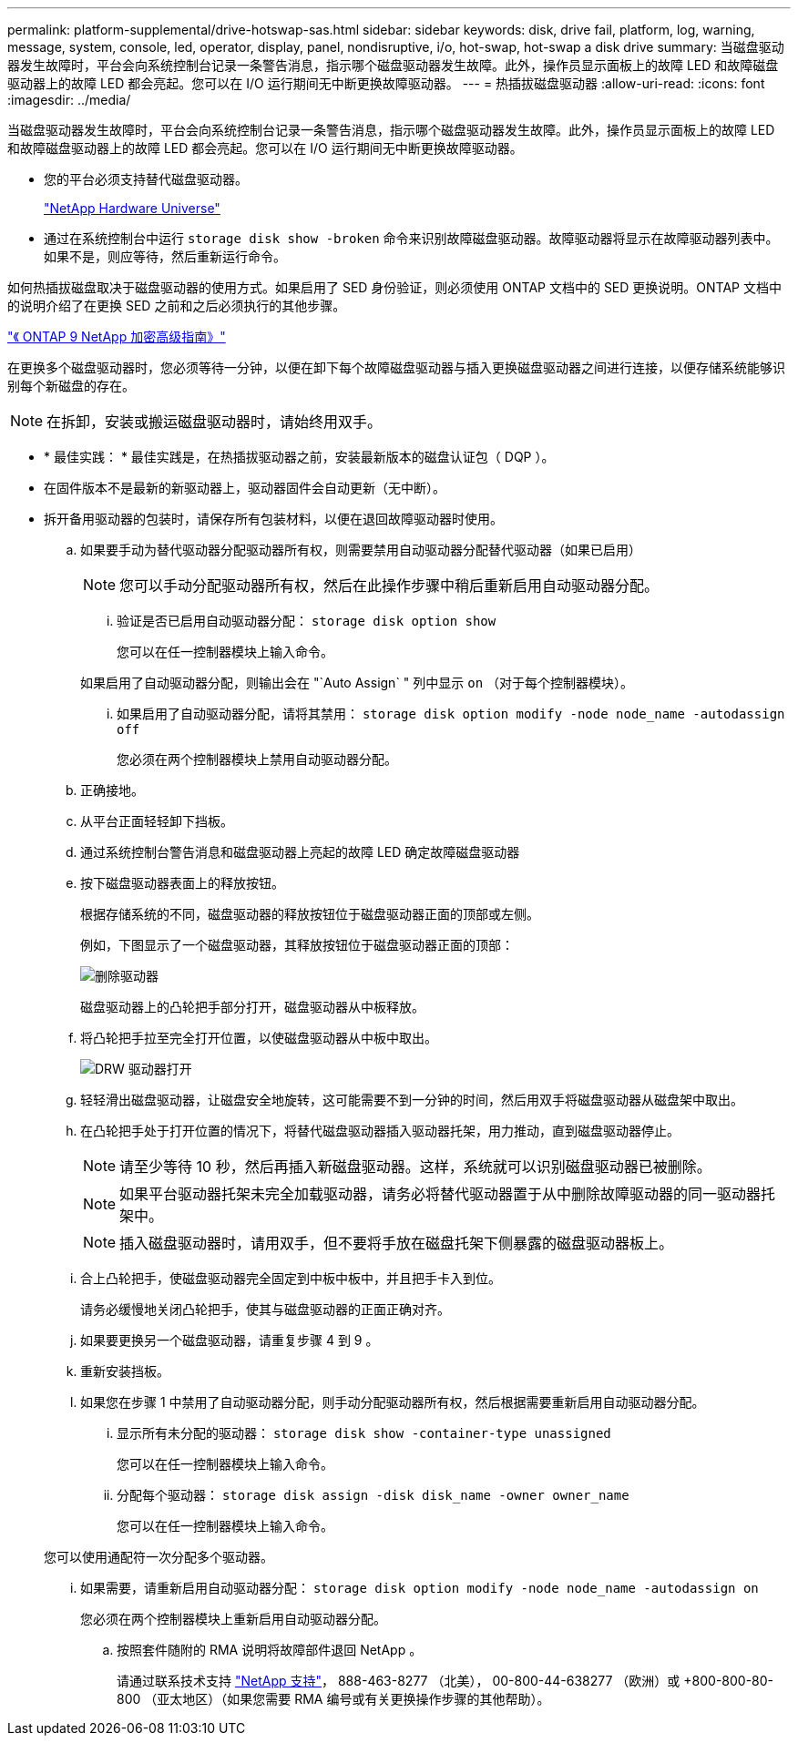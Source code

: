 ---
permalink: platform-supplemental/drive-hotswap-sas.html 
sidebar: sidebar 
keywords: disk, drive fail, platform, log, warning, message, system, console, led, operator, display, panel, nondisruptive, i/o, hot-swap, hot-swap a disk drive 
summary: 当磁盘驱动器发生故障时，平台会向系统控制台记录一条警告消息，指示哪个磁盘驱动器发生故障。此外，操作员显示面板上的故障 LED 和故障磁盘驱动器上的故障 LED 都会亮起。您可以在 I/O 运行期间无中断更换故障驱动器。 
---
= 热插拔磁盘驱动器
:allow-uri-read: 
:icons: font
:imagesdir: ../media/


[role="lead"]
当磁盘驱动器发生故障时，平台会向系统控制台记录一条警告消息，指示哪个磁盘驱动器发生故障。此外，操作员显示面板上的故障 LED 和故障磁盘驱动器上的故障 LED 都会亮起。您可以在 I/O 运行期间无中断更换故障驱动器。

* 您的平台必须支持替代磁盘驱动器。
+
https://hwu.netapp.com["NetApp Hardware Universe"]

* 通过在系统控制台中运行 `storage disk show -broken` 命令来识别故障磁盘驱动器。故障驱动器将显示在故障驱动器列表中。如果不是，则应等待，然后重新运行命令。


如何热插拔磁盘取决于磁盘驱动器的使用方式。如果启用了 SED 身份验证，则必须使用 ONTAP 文档中的 SED 更换说明。ONTAP 文档中的说明介绍了在更换 SED 之前和之后必须执行的其他步骤。

https://docs.netapp.com/ontap-9/topic/com.netapp.doc.pow-nve/home.html["《 ONTAP 9 NetApp 加密高级指南》"]

在更换多个磁盘驱动器时，您必须等待一分钟，以便在卸下每个故障磁盘驱动器与插入更换磁盘驱动器之间进行连接，以便存储系统能够识别每个新磁盘的存在。


NOTE: 在拆卸，安装或搬运磁盘驱动器时，请始终用双手。

* * 最佳实践： * 最佳实践是，在热插拔驱动器之前，安装最新版本的磁盘认证包（ DQP ）。
* 在固件版本不是最新的新驱动器上，驱动器固件会自动更新（无中断）。
* 拆开备用驱动器的包装时，请保存所有包装材料，以便在退回故障驱动器时使用。
+
.. 如果要手动为替代驱动器分配驱动器所有权，则需要禁用自动驱动器分配替代驱动器（如果已启用）
+

NOTE: 您可以手动分配驱动器所有权，然后在此操作步骤中稍后重新启用自动驱动器分配。

+
... 验证是否已启用自动驱动器分配： `storage disk option show`
+
您可以在任一控制器模块上输入命令。

+
如果启用了自动驱动器分配，则输出会在 "`Auto Assign` " 列中显示 `on` （对于每个控制器模块）。

... 如果启用了自动驱动器分配，请将其禁用： `storage disk option modify -node node_name -autodassign off`
+
您必须在两个控制器模块上禁用自动驱动器分配。



.. 正确接地。
.. 从平台正面轻轻卸下挡板。
.. 通过系统控制台警告消息和磁盘驱动器上亮起的故障 LED 确定故障磁盘驱动器
.. 按下磁盘驱动器表面上的释放按钮。
+
根据存储系统的不同，磁盘驱动器的释放按钮位于磁盘驱动器正面的顶部或左侧。

+
例如，下图显示了一个磁盘驱动器，其释放按钮位于磁盘驱动器正面的顶部：

+
image::../media/2240_removing_disk.gif[删除驱动器]

+
磁盘驱动器上的凸轮把手部分打开，磁盘驱动器从中板释放。

.. 将凸轮把手拉至完全打开位置，以使磁盘驱动器从中板中取出。
+
image::../media/drw_drive_open.gif[DRW 驱动器打开]

.. 轻轻滑出磁盘驱动器，让磁盘安全地旋转，这可能需要不到一分钟的时间，然后用双手将磁盘驱动器从磁盘架中取出。
.. 在凸轮把手处于打开位置的情况下，将替代磁盘驱动器插入驱动器托架，用力推动，直到磁盘驱动器停止。
+

NOTE: 请至少等待 10 秒，然后再插入新磁盘驱动器。这样，系统就可以识别磁盘驱动器已被删除。

+

NOTE: 如果平台驱动器托架未完全加载驱动器，请务必将替代驱动器置于从中删除故障驱动器的同一驱动器托架中。

+

NOTE: 插入磁盘驱动器时，请用双手，但不要将手放在磁盘托架下侧暴露的磁盘驱动器板上。

.. 合上凸轮把手，使磁盘驱动器完全固定到中板中板中，并且把手卡入到位。
+
请务必缓慢地关闭凸轮把手，使其与磁盘驱动器的正面正确对齐。

.. 如果要更换另一个磁盘驱动器，请重复步骤 4 到 9 。
.. 重新安装挡板。
.. 如果您在步骤 1 中禁用了自动驱动器分配，则手动分配驱动器所有权，然后根据需要重新启用自动驱动器分配。
+
... 显示所有未分配的驱动器： `storage disk show -container-type unassigned`
+
您可以在任一控制器模块上输入命令。

... 分配每个驱动器： `storage disk assign -disk disk_name -owner owner_name`
+
您可以在任一控制器模块上输入命令。

+
您可以使用通配符一次分配多个驱动器。

... 如果需要，请重新启用自动驱动器分配： `storage disk option modify -node node_name -autodassign on`
+
您必须在两个控制器模块上重新启用自动驱动器分配。



.. 按照套件随附的 RMA 说明将故障部件退回 NetApp 。
+
请通过联系技术支持 https://mysupport.netapp.com/site/global/dashboard["NetApp 支持"]， 888-463-8277 （北美）， 00-800-44-638277 （欧洲）或 +800-800-80-800 （亚太地区）（如果您需要 RMA 编号或有关更换操作步骤的其他帮助）。




